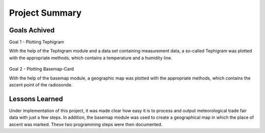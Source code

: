 Project Summary
===============

Goals Achived
-------------
Goal 1 - Plotting Tephigram

With the help of the Tephigram module and a data set containing measurement data, a so-called Tephigram was plotted with the appropriate methods, which contains a temperature and a humidity line.

.. figure:: tephigram.png
   :align: center

Goal 2 - Plotting Basemap-Card

With the help of the basemap module, a geographic map was plotted with the appropriate methods, which contains the ascent point of the radiosonde.

.. figure:: basemap.png
   :align: center

Lessons Learned
---------------
Under implementation of this project, it was made clear how easy it is to process and output meteorological trade fair data with just a few steps. In addition, the basemap module was used to create a geographical map in which the place of ascent was marked. These two programming steps were then documented.